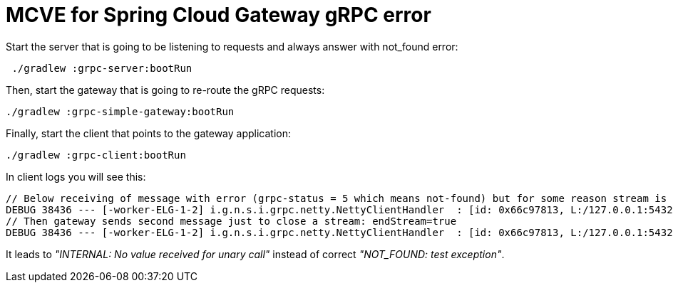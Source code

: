 = MCVE for Spring Cloud Gateway gRPC error

Start the server that is going to be listening to requests and always answer with not_found error:

[source,shell]
----
 ./gradlew :grpc-server:bootRun
----

Then, start the gateway that is going to re-route the gRPC requests:

[source,shell]
----
./gradlew :grpc-simple-gateway:bootRun
----

Finally, start the client that points to the gateway application:

[source,shell]
----
./gradlew :grpc-client:bootRun
----

In client logs you will see this:

----
// Below receiving of message with error (grpc-status = 5 which means not-found) but for some reason stream is not closed: endStream = false
DEBUG 38436 --- [-worker-ELG-1-2] i.g.n.s.i.grpc.netty.NettyClientHandler  : [id: 0x66c97813, L:/127.0.0.1:54323 - R:localhost/127.0.0.1:8090] INBOUND HEADERS: streamId=3 headers=GrpcHttp2ResponseHeaders[:status: 200, x-request-header: header-value, trailer: grpc-status, content-type: application/grpc, grpc-status: 5, grpc-message: test exception] padding=0 endStream=false
// Then gateway sends second message just to close a stream: endStream=true
DEBUG 38436 --- [-worker-ELG-1-2] i.g.n.s.i.grpc.netty.NettyClientHandler  : [id: 0x66c97813, L:/127.0.0.1:54323 - R:localhost/127.0.0.1:8090] INBOUND HEADERS: streamId=3 headers=GrpcHttp2ResponseHeaders[grpc-status: 0] padding=0 endStream=true
----
It leads to _"INTERNAL: No value received for unary call"_ instead of correct _"NOT_FOUND: test exception"_.